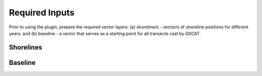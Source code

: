 .. _plugin_required_inputs:

***************
Required Inputs
***************

Prior to using the plugin, prepare the required vector layers: (a) shoreline/s - vector/s of shoreline positions for different years; and (b) baseline -  a vector that serves as a starting point for all transects cast by QSCAT.

.. _plugin_required_inputs_shorelines:

Shorelines
==========



.. _plugin_required_inputs_baseline:

Baseline
========